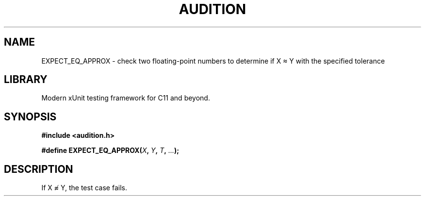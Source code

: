 .TH "AUDITION" "3"
.SH NAME
EXPECT_EQ_APPROX \- check two floating-point numbers to determine if X ≈ Y with the specified tolerance
.SH LIBRARY
Modern xUnit testing framework for C11 and beyond.
.SH SYNOPSIS
.nf
.B #include <audition.h>
.PP
.BI "#define EXPECT_EQ_APPROX(" X ", " Y ", " T ", " ... ");"
.fi
.SH DESCRIPTION
If X ≉ Y, the test case fails.